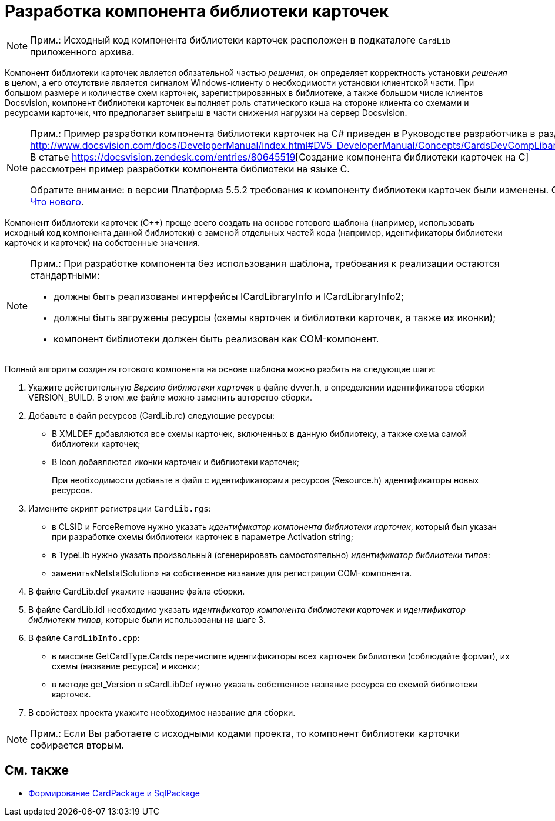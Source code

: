 = Разработка компонента библиотеки карточек

[NOTE]
====
[.note__title]#Прим.:# Исходный код компонента библиотеки карточек расположен в подкаталоге `CardLib` приложенного архива.
====

Компонент библиотеки карточек является обязательной частью _решения_, он определяет корректность установки _решения_ в целом, а его отсутствие является сигналом Windows-клиенту о необходимости установки клиентской части. При большом размере и количестве схем карточек, зарегистрированных в библиотеке, а также большом числе клиентов Docsvision, компонент библиотеки карточек выполняет роль статического кэша на стороне клиента со схемами и ресурсами карточек, что предполагает выигрыш в части снижения нагрузки на сервер Docsvision.

[NOTE]
====
[.note__title]#Прим.:# Пример разработки компонента библиотеки карточек на C# приведен в Руководстве разработчика в разделе http://www.docsvision.com/docs/DeveloperManual/index.html#DV5_DeveloperManual/Concepts/CardsDevCompLibary.html. В статье https://docsvision.zendesk.com/entries/80645519[Создание компонента библиотеки карточек на C++] рассмотрен пример разработки компонента библиотеки на языке C++.

Обратите внимание: в версии Платформа 5.5.2 требования к компоненту библиотеки карточек были изменены. См. xref:WhatsNew.adoc[Что нового].
====

Компонент библиотеки карточек (C++) проще всего создать на основе готового шаблона (например, использовать исходный код компонента данной библиотеки) с заменой отдельных частей кода (например, идентификаторы библиотеки карточек и карточек) на собственные значения.

[NOTE]
====
[.note__title]#Прим.:# При разработке компонента без использования шаблона, требования к реализации остаются стандартными:

* должны быть реализованы интерфейсы [.keyword .apiname]#ICardLibraryInfo# и [.keyword .apiname]#ICardLibraryInfo2#;
* должны быть загружены ресурсы (схемы карточек и библиотеки карточек, а также их иконки);
* компонент библиотеки должен быть реализован как COM-компонент.
====

Полный алгоритм создания готового компонента на основе шаблона можно разбить на следующие шаги:

. Укажите действительную _Версию библиотеки карточек_ в файле dvver.h, в определении идентификатора сборки [.keyword .apiname]#VERSION_BUILD#. В этом же файле можно заменить авторство сборки.
. Добавьте в файл ресурсов (CardLib.rc) следующие ресурсы:
* В XMLDEF добавляются все схемы карточек, включенных в данную библиотеку, а также схема самой библиотеки карточек;
* В Icon добавляются иконки карточек и библиотеки карточек;
+
При необходимости добавьте в файл с идентификаторами ресурсов (Resource.h) идентификаторы новых ресурсов.
. Измените скрипт регистрации `CardLib.rgs`:
* в CLSID и ForceRemove нужно указать _идентификатор компонента библиотеки карточек_, который был указан при разработке схемы библиотеки карточек в параметре Activation string;
* в TypeLib нужно указать произвольный (сгенерировать самостоятельно) _идентификатор библиотеки типов_:
* заменить«NetstatSolution» на собственное название для регистрации COM-компонента.
. В файле CardLib.def укажите название файла сборки.
. В файле CardLib.idl необходимо указать _идентификатор компонента библиотеки карточек_ и _идентификатор библиотеки типов_, которые были использованы на шаге 3.
. В файле `CardLibInfo.cpp`:
* в массиве GetCardType.Cards перечислите идентификаторы всех карточек библиотеки (соблюдайте формат), их схемы (название ресурса) и иконки;
* в методе get_Version в sCardLibDef нужно указать собственное название ресурса со схемой библиотеки карточек.
. В свойствах проекта укажите необходимое название для сборки.

[NOTE]
====
[.note__title]#Прим.:# Если Вы работаете с исходными кодами проекта, то компонент библиотеки карточки собирается вторым.
====

== См. также

* xref:CreatePackages.adoc[Формирование CardPackage и SqlPackage]
